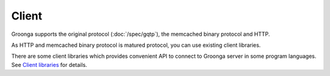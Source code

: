 .. -*- rst -*-
.. Groonga Project

Client
======

Groonga supports the original protocol (:doc:`/spec/gqtp`), the memcached
binary protocol and HTTP.

As HTTP and memcached binary protocol is matured protocol, you can use
existing client libraries.

There are some client libraries which provides convenient API to connect
to Groonga server in some program languages. See `Client libraries
<https://groonga.org/related-projects.html#libraries>`_ for details.


